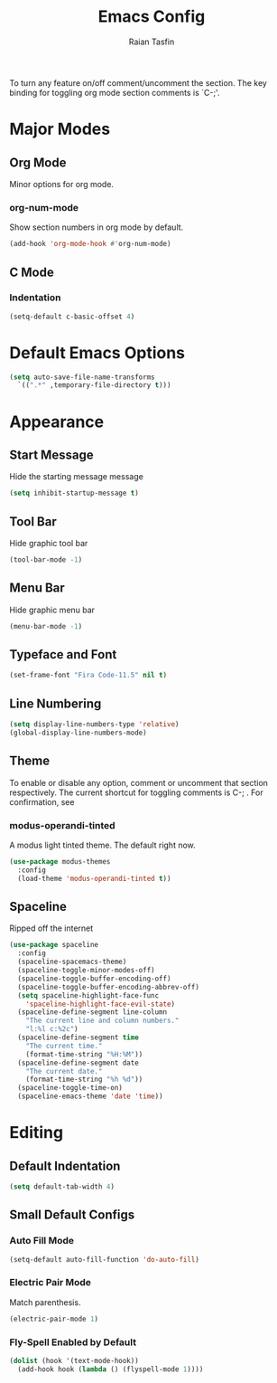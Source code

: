 #+TITLE: Emacs Config 
#+AUTHOR: Raian Tasfin
#+EMAIL: raian.csecu@gmail.com
#+OPTIONS: num:nil

To turn any feature on/off comment/uncomment the section. The key
binding for toggling org mode section comments is `C-;'.

* Major Modes
  :PROPERTIES:
  :CUSTOM_ID: major-modes
  :END:
** Org Mode
   :PROPERTIES:
   :CUSTOM_ID: org-mode
   :END:
   Minor options for org mode.
*** org-num-mode
    :PROPERTIES:
    :CUSTOM_ID: org-num-mode
    :END:
    Show section numbers in org mode by default.
    #+BEGIN_SRC emacs-lisp
    (add-hook 'org-mode-hook #'org-num-mode)
    #+END_SRC
** C Mode
   :PROPERTIES:
   :CUSTOM_ID: c-mode
   :END:
*** Indentation
    :PROPERTIES:
    :CUSTOM_ID: indentation
    :END:
    #+BEGIN_SRC emacs-lisp
    (setq-default c-basic-offset 4)
    #+END_SRC
* Default Emacs Options
  :PROPERTIES:
  :CUSTOM_ID: default-emacs-options
  :END:
  #+BEGIN_SRC emacs-lisp
  (setq auto-save-file-name-transforms
    `((".*" ,temporary-file-directory t)))
  #+END_SRC

* Appearance
  :PROPERTIES:
  :CUSTOM_ID: appearance
  :END:
** Start Message
   :PROPERTIES:
   :CUSTOM_ID: start-message
   :END:
   Hide the starting message message
   
   #+BEGIN_SRC emacs-lisp
   (setq inhibit-startup-message t)
   #+END_SRC
** COMMENT Scratch Message
   For now I want the default scratch message to signal that emacs has
   been loaded successfully and we are on the scratch buffer.
   
   #+BEGIN_SRC emacs-lisp 
   (setq initial-scratch-message nil)
   #+END_SRC

** Tool Bar
   :PROPERTIES:
   :CUSTOM_ID: tool-bar
   :END:
   Hide graphic tool bar
   #+BEGIN_SRC emacs-lisp 
   (tool-bar-mode -1)
   #+END_SRC

** Menu Bar
   :PROPERTIES:
   :CUSTOM_ID: menu-bar
   :END:
   Hide graphic menu bar
   #+BEGIN_SRC emacs-lisp 
   (menu-bar-mode -1)
   #+END_SRC
   
** Typeface and Font
   :PROPERTIES:
   :CUSTOM_ID: typeface-and-font
   :END:
   #+BEGIN_SRC emacs-lisp
   (set-frame-font "Fira Code-11.5" nil t)
   #+END_SRC

** Line Numbering
   :PROPERTIES:
   :CUSTOM_ID: line-numbering
   :END:
   #+BEGIN_SRC emacs-lisp
   (setq display-line-numbers-type 'relative)
   (global-display-line-numbers-mode)
   #+END_SRC

** Theme
   :PROPERTIES:
   :CUSTOM_ID: theme
   :END:
   To enable or disable any option, comment or uncomment that section
   respectively. The current shortcut for toggling comments is C-;
   . For confirmation, see 

*** modus-operandi-tinted
    :PROPERTIES:
    :CUSTOM_ID: modus-operandi-tinted
    :END:

    A modus light tinted theme. The default right now.
    #+BEGIN_SRC emacs-lisp
    (use-package modus-themes
      :config
      (load-theme 'modus-operandi-tinted t))
    #+End_SRC

*** COMMENT modus-vivendi-tinted
    A modus light tinted theme. The default right now.
    #+BEGIN_SRC emacs-lisp
    (use-package modus-themes
      :config
      (load-theme 'modus-vivendi-tinted t))
    #+END_SRC

*** COMMENT base16-gruvbox-dark-medium
    Preferred default dark theme
    #+BEGIN_SRC emacs-lisp
    (use-package base16-theme
      :config
      (load-theme 'base16-gruvbox-dark-medium t))
    #+END_SRC

*** COMMENT leuven
    Reliable light theme. Suitable in screens where modus-operandi
    tinted is a bit too warm.
    #+BEGIN_SRC emacs-lisp
    (use-package leuven-theme
      :config
      (load-theme 'leuven t))
    #+END_SRC

   To Use any of the themes, I have to just uncomment the config line
   of it and comment the configs for other themes.

** Spaceline
   :PROPERTIES:
   :CUSTOM_ID: spaceline
   :END:
   Ripped off the internet 

   #+BEGIN_SRC emacs-lisp
   (use-package spaceline
     :config
     (spaceline-spacemacs-theme)
     (spaceline-toggle-minor-modes-off)
     (spaceline-toggle-buffer-encoding-off)
     (spaceline-toggle-buffer-encoding-abbrev-off)
     (setq spaceline-highlight-face-func 
       'spaceline-highlight-face-evil-state)
     (spaceline-define-segment line-column
       "The current line and column numbers."
       "l:%l c:%2c")
     (spaceline-define-segment time
       "The current time."
       (format-time-string "%H:%M"))
     (spaceline-define-segment date
       "The current date."
       (format-time-string "%h %d"))
     (spaceline-toggle-time-on)
     (spaceline-emacs-theme 'date 'time))
   #+END_SRC

* Editing
  :PROPERTIES:
  :CUSTOM_ID: editing
  :END:
** Default Indentation
   :PROPERTIES:
   :CUSTOM_ID: default-indentation
   :END:
   #+BEGIN_SRC emacs-lisp
   (setq default-tab-width 4)
   #+END_SRC
** Small Default Configs
   :PROPERTIES:
   :CUSTOM_ID: small-default-configs
   :END:
*** Auto Fill Mode
    :PROPERTIES:
    :CUSTOM_ID: auto-fill-mode
    :END:
    #+BEGIN_SRC emacs-lisp
    (setq-default auto-fill-function 'do-auto-fill)
    #+END_SRC
*** Electric Pair Mode
    :PROPERTIES:
    :CUSTOM_ID: electric-pair-mode
    :END:
    Match parenthesis.
    #+BEGIN_SRC emacs-lisp
    (electric-pair-mode 1)
    #+END_SRC
*** Fly-Spell Enabled by Default
    :PROPERTIES:
    :CUSTOM_ID: fly-spell-enabled-by-default
    :END:
    #+BEGIN_SRC emacs-lisp
    (dolist (hook '(text-mode-hook))
      (add-hook hook (lambda () (flyspell-mode 1))))
    #+END_SRC
